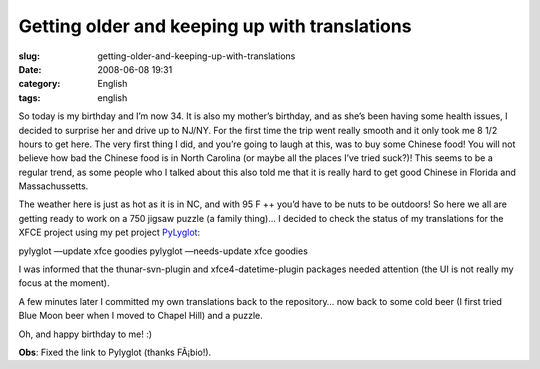 Getting older and keeping up with translations
##############################################
:slug: getting-older-and-keeping-up-with-translations
:date: 2008-06-08 19:31
:category: English
:tags: english

So today is my birthday and I’m now 34. It is also my mother’s birthday,
and as she’s been having some health issues, I decided to surprise her
and drive up to NJ/NY. For the first time the trip went really smooth
and it only took me 8 1/2 hours to get here. The very first thing I did,
and you’re going to laugh at this, was to buy some Chinese food! You
will not believe how bad the Chinese food is in North Carolina (or maybe
all the places I’ve tried suck?)! This seems to be a regular trend, as
some people who I talked about this also told me that it is really hard
to get good Chinese in Florida and Massachussetts.

The weather here is just as hot as it is in NC, and with 95 F ++ you’d
have to be nuts to be outdoors! So here we all are getting ready to work
on a 750 jigsaw puzzle (a family thing)… I decided to check the status
of my translations for the XFCE project using my pet project
`PyLyglot <http://code.google.com/p/pylyglot/>`__:

pylyglot —update xfce goodies pylyglot —needs-update xfce goodies

I was informed that the thunar-svn-plugin and xfce4-datetime-plugin
packages needed attention (the UI is not really my focus at the moment).

|PyLuglot status information|

A few minutes later I committed my own translations back to the
repository… now back to some cold beer (I first tried Blue Moon beer
when I moved to Chapel Hill) and a puzzle.

Oh, and happy birthday to me! :)

**Obs**: Fixed the link to Pylyglot (thanks FÃ¡bio!).

.. |PyLuglot status information| image:: http://farm4.static.flickr.com/3186/2562173506_6ef2d016f2.jpg
   :target: http://www.flickr.com/photos/ogmaciel/2562173506/
